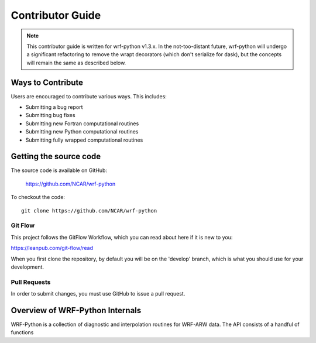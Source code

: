 .. _contrib_guide:

Contributor Guide
=================================

.. note::

   This contributor guide is written for wrf-python v1.3.x. In the 
   not-too-distant future, wrf-python will undergo a significant refactoring 
   to remove the wrapt decorators (which don't serialize for dask), but the 
   concepts will remain the same as described below.

  
Ways to Contribute
-----------------------------

Users are encouraged to contribute various ways. This includes:

- Submitting a bug report
- Submitting bug fixes
- Submitting new Fortran computational routines
- Submitting new Python computational routines
- Submitting fully wrapped computational routines


Getting the source code
------------------------------

The source code is available on GitHub:

    https://github.com/NCAR/wrf-python

To checkout the code::

    git clone https://github.com/NCAR/wrf-python    


Git Flow
^^^^^^^^^^^^^^^^^^^^^^^^^^^^^^

This project follows the GitFlow Workflow, which you can read about here if it
is new to you:

https://leanpub.com/git-flow/read

When you first clone the repository, by default you will be on the 'develop' 
branch, which is what you should use for your development. 


Pull Requests
^^^^^^^^^^^^^^^^^^^^^^^^^^^^^^^

In order to submit changes, you must use GitHub to issue a pull request. 


Overview of WRF-Python Internals
----------------------------------

WRF-Python is a collection of diagnostic and interpolation routines for WRF-ARW
data. The API consists of a handful of functions 



